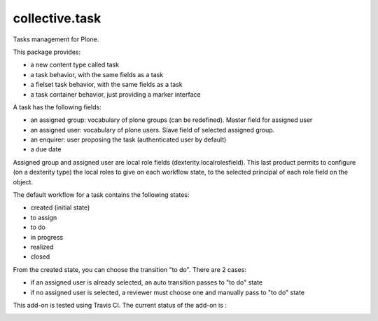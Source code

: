 ====================
collective.task
====================

Tasks management for Plone.

This package provides:

* a new content type called task
* a task behavior, with the same fields as a task
* a fielset task behavior, with the same fields as a task
* a task container behavior, just providing a marker interface

A task has the following fields:

* an assigned group: vocabulary of plone groups (can be redefined). Master field for assigned user
* an assigned user: vocabulary of plone users. Slave field of selected assigned group.
* an enquirer: user proposing the task (authenticated user by default)
* a due date

Assigned group and assigned user are local role fields (dexterity.localrolesfield).
This last product permits to configure (on a dexterity type) the local roles to give on each workflow state, to the selected principal of each role field on the object.

The default workflow for a task contains the following states:

* created (initial state)
* to assign
* to do
* in progress
* realized
* closed

From the created state, you can choose the transition "to do". There are 2 cases:

* if an assigned user is already selected, an auto transition passes to "to do" state
* if no assigned user is selected, a reviewer must choose one and manually pass to "to do" state

This add-on is tested using Travis CI. The current status of the add-on is :

.. image:: https://secure.travis-ci.org/collective/collective.task.png
    :target: http://travis-ci.org/collective/collective.task
